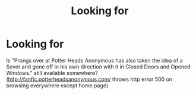 #+TITLE: Looking for

* Looking for
:PROPERTIES:
:Author: vikarti_anatra
:Score: 0
:DateUnix: 1603962832.0
:DateShort: 2020-Oct-29
:FlairText: Request
:END:
Is "Prongs over at Potter Heads Anonymous has also taken the idea of a Sever and gone off in his own direction with it in Closed Doors and Opened Windows." still available somewhere? ([[http://fanfic.potterheadsanonymous.com/]] throws http error 500 on browsing everywhere except home page)

